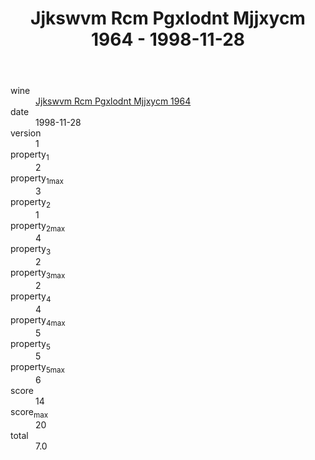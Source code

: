 :PROPERTIES:
:ID:                     cb7ebb2b-3ea2-4d46-9adb-b3fed11d6eec
:END:
#+TITLE: Jjkswvm Rcm Pgxlodnt Mjjxycm 1964 - 1998-11-28

- wine :: [[id:66327703-8b3d-4a71-9c9d-cbccc327b2ed][Jjkswvm Rcm Pgxlodnt Mjjxycm 1964]]
- date :: 1998-11-28
- version :: 1
- property_1 :: 2
- property_1_max :: 3
- property_2 :: 1
- property_2_max :: 4
- property_3 :: 2
- property_3_max :: 2
- property_4 :: 4
- property_4_max :: 5
- property_5 :: 5
- property_5_max :: 6
- score :: 14
- score_max :: 20
- total :: 7.0


